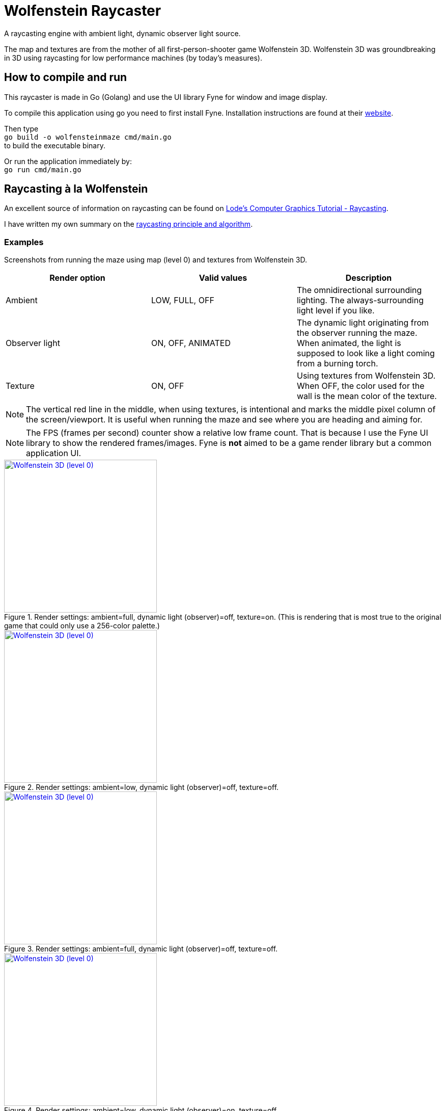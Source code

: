 = Wolfenstein Raycaster

A raycasting engine with ambient light, dynamic observer light source.

The map and textures are from the mother of all first-person-shooter game Wolfenstein 3D. Wolfenstein 3D was groundbreaking in 3D using raycasting for low performance machines (by today's measures).



== How to compile and run

This raycaster is made in Go (Golang) and use the UI library Fyne for window and image display.

To compile this application using go you need to first install Fyne.
Installation instructions are found at their https://docs.fyne.io/started/[website].

Then type +
`go build -o wolfensteinmaze cmd/main.go` +
to build the executable binary.

Or run the application immediately by: +
`go run cmd/main.go`

== Raycasting à la Wolfenstein

An excellent source of information on raycasting can be found on https://lodev.org/cgtutor/raycasting.html[Lode's Computer Graphics Tutorial
 - Raycasting].

I have written my own summary on the link:documentation/raycasting.adoc[raycasting principle and algorithm].

=== Examples

Screenshots from running the maze using map (level 0) and textures from Wolfenstein 3D.

|===
| Render option | Valid values | Description

| Ambient | LOW, FULL, OFF | The omnidirectional surrounding lighting. The always-surrounding light level if you like.
| Observer light | ON, OFF, ANIMATED | The dynamic light originating from the observer running the maze. When animated, the light is supposed to look like a light coming from a burning torch.
| Texture | ON, OFF | Using textures from Wolfenstein 3D. When OFF, the color used for the wall is the mean color of the texture.
|===

NOTE: The vertical red line in the middle, when using textures, is intentional and marks the middle pixel column of the screen/viewport. It is useful when running the maze and see where you are heading and aiming for.

NOTE: The FPS (frames per second) counter show a relative low frame count.
That is because I use the Fyne UI library to show the rendered frames/images.
Fyne is *not* aimed to be a game render library but a common application UI.

.Render settings: ambient=full, dynamic light (observer)=off, texture=on. (This is rendering that is most true to the original game that could only use a 256-color palette.)
[link=documentation/images/maze-ambient_full-dynamic_off-texture_on.png]
image::documentation/images/maze-ambient_full-dynamic_off-texture_on.png[Wolfenstein 3D (level 0),300,300]

.Render settings: ambient=low, dynamic light (observer)=off, texture=off.
[link=documentation/images/maze-ambient_low-dynamic_off-texture_off.png]
image::documentation/images/maze-ambient_low-dynamic_off-texture_off.png[Wolfenstein 3D (level 0),300,300]

.Render settings: ambient=full, dynamic light (observer)=off, texture=off.
[link=documentation/images/maze-ambient_full-dynamic_off-texture_off.png]
image::documentation/images/maze-ambient_full-dynamic_off-texture_off.png[Wolfenstein 3D (level 0),300,300]

.Render settings: ambient=low, dynamic light (observer)=on, texture=off.
[link=documentation/images/maze-ambient_low-dynamic_on-texture_off.png]
image::documentation/images/maze-ambient_low-dynamic_on-texture_off.png[Wolfenstein 3D (level 0),300,300]

.Render settings: ambient=low, dynamic light (observer)=off, texture=on.
[link=documentation/images/maze-ambient_low-dynamic_off-texture_on.png]
image::documentation/images/maze-ambient_low-dynamic_off-texture_on.png[Wolfenstein 3D (level 0),300,300]

.Render settings: ambient=low, dynamic light (observer)=on, texture=on.
[link=documentation/images/maze-ambient_low-dynamic_on-texture_on.png]
image::documentation/images/maze-ambient_low-dynamic_on-texture_on.png[Wolfenstein 3D (level 0),300,300]


== Wolfenstein 3D map

Information on how the Wolfenstein 3D map data is stored, structured and parsed can be found on the link:documentation/wolfensteinmap.adoc[Wolfenstein map] page.

.A map generated from the level data of Wolfenstein 3D (level 0)
[link=documentation/wolfenstein3d-map-level0.png]
image::documentation/wolfenstein3d-map-level0.png[Wolfenstein 3D (level 0),300,300]

To regenerate the map image, activate the test `TestPaintWolfensteinMap` (remove the skip-test call at the start of the test) and then run the test. +
`$ go test -run TestPaintWolfensteinMap ./...`

You can also generate a map at the console using the test `TestPrintWolfensteinMap` (remove the skip-test call at the start of the test) and then run the test. +
`$ go test -run TestPrintWolfensteinMap ./...`
